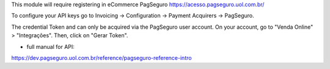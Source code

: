 This module will require registering in eCommerce PagSeguro https://acesso.pagseguro.uol.com.br/

To configure your API keys go to Invoicing -> Configuration -> Payment Acquirers -> PagSeguro.

The credential Token and can only be acquired via the PagSeguro user account.
On your account, go to "Venda Online" > "Integrações". Then, click on "Gerar Token".

* full manual for API:

https://dev.pagseguro.uol.com.br/reference/pagseguro-reference-intro
